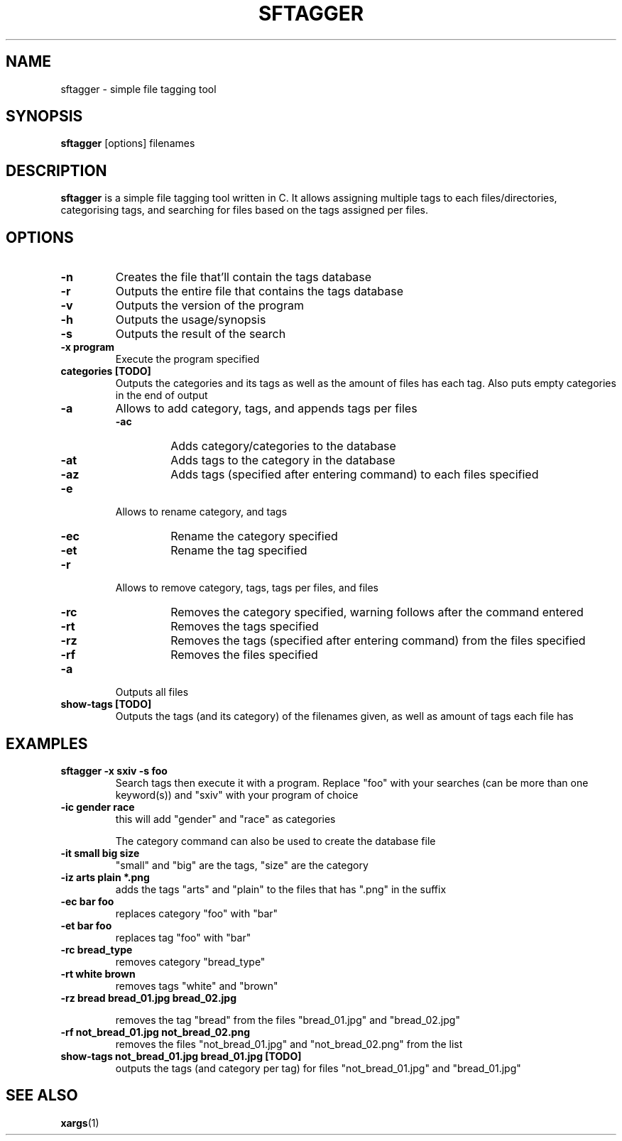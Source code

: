 .TH SFTAGGER 1 sftagger-VERSION
.SH NAME
sftagger \- simple file tagging tool
.SH SYNOPSIS
.B sftagger
[options] filenames
.SH DESCRIPTION
.B sftagger
is a simple file tagging tool written in C. It allows assigning multiple tags 
to each files/directories, categorising tags, and searching for files based on
the tags assigned per files.
.SH OPTIONS
.TP
.B -n
Creates the file that'll contain the tags database
.TP
.B -r
Outputs the entire file that contains the tags database
.TP
.B -v
Outputs the version of the program
.TP
.B -h
Outputs the usage/synopsis
.TP
.B -s
Outputs the result of the search
.TP
.B -x program
Execute the program specified
.TP
.B categories [TODO]
Outputs the categories and its tags as well as the amount of files has each
tag. Also puts empty categories in the end of output
.TP
.B -a
Allows to add category, tags, and appends tags per files
.RS
.TP
.B -ac
Adds category/categories to the database
.TP
.B -at
Adds tags to the category in the database
.TP
.B -az
Adds tags (specified after entering command) to each files specified
.RE
.TP
.B -e
Allows to rename category, and tags
.RS
.TP
.B -ec
Rename the category specified
.TP
.B -et
Rename the tag specified
.RE
.TP
.B -r
Allows to remove category, tags, tags per files, and files
.RS
.TP
.B -rc
Removes the category specified, warning follows after the command entered
.TP
.B -rt
Removes the tags specified
.TP
.B -rz
Removes the tags (specified after entering command) from the files specified
.TP
.B -rf
Removes the files specified
.RE
.TP
.B -a
Outputs all files
.TP
.B show-tags [TODO]
Outputs the tags (and its category) of the filenames given, as well as amount
of tags each file has
.SH EXAMPLES
.TP
.B sftagger -x "sxiv" -s foo
Search tags then execute it with a program.
Replace "foo" with your searches (can be more than one keyword(s)) and "sxiv"
with your program of choice
.TP
.B -ic gender race
this will add "gender" and "race" as categories

The category command can also be used to create the database file
.TP
.B -it small big size
"small" and "big" are the tags, "size" are the category
.TP
.B -iz "arts plain" *.png
adds the tags "arts" and "plain" to the files that has ".png" in the suffix
.TP
.B -ec bar foo
replaces category "foo" with "bar"
.TP
.B -et bar foo
replaces tag "foo" with "bar"
.TP
.B -rc bread_type
removes category "bread_type"
.TP
.B -rt white brown
removes tags "white" and "brown"
.TP
.B -rz "bread" bread_01.jpg bread_02.jpg

removes the tag "bread" from the files "bread_01.jpg" and "bread_02.jpg"
.TP
.B -rf not_bread_01.jpg not_bread_02.png
removes the files "not_bread_01.jpg" and "not_bread_02.png" from the list
.TP
.B show-tags not_bread_01.jpg bread_01.jpg [TODO]
outputs the tags (and category per tag) for files "not_bread_01.jpg" and 
"bread_01.jpg"
.SH SEE ALSO
.BR xargs (1)
